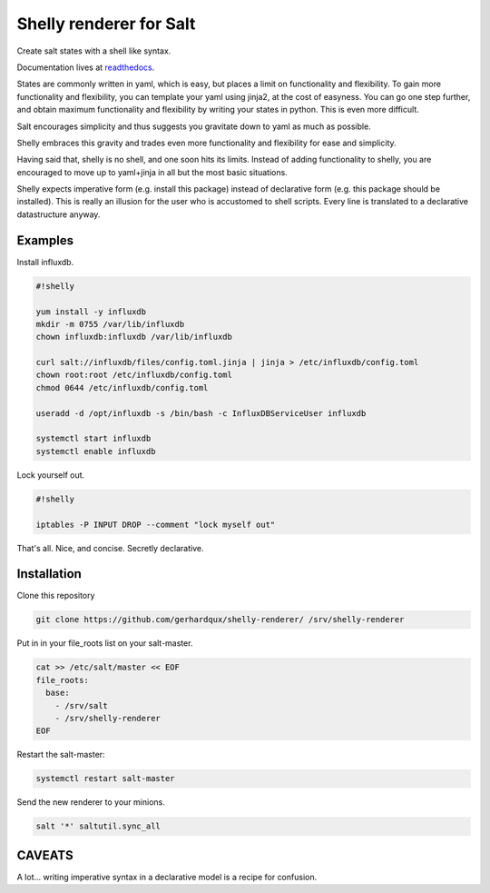 Shelly renderer for Salt
========================

Create salt states with a shell like syntax.

.. image:: https://travis-ci.org/gerhardqux/shelly-renderer.svg?branch=master
       :target: https://travis-ci.org/gerhardqux/shelly-renderer

Documentation lives at `readthedocs <http://shelly-renderer.readthedocs.org/en/latest/>`_.

States are commonly written in yaml, which is easy,
but places a limit on functionality and flexibility.
To gain more functionality and flexibility, you can template your yaml
using jinja2, at the cost of easyness. You can go one step further, and
obtain maximum functionality and flexibility by writing your states in python.
This is even more difficult.

Salt encourages simplicity and thus suggests you gravitate down to yaml as much
as possible.

Shelly embraces this gravity and trades even more functionality and
flexibility for ease and simplicity.

Having said that, shelly is no shell, and one soon hits its limits.
Instead of adding functionality to shelly, you are encouraged to move up
to yaml+jinja in all but the most basic situations.

Shelly expects imperative form (e.g. install this package) instead of
declarative form (e.g. this package should be installed). This is really
an illusion for the user who is accustomed to shell scripts. Every line
is translated to a declarative datastructure anyway.

Examples
--------

Install influxdb.

.. code-block:: bash

    #!shelly

    yum install -y influxdb
    mkdir -m 0755 /var/lib/influxdb
    chown influxdb:influxdb /var/lib/influxdb

    curl salt://influxdb/files/config.toml.jinja | jinja > /etc/influxdb/config.toml
    chown root:root /etc/influxdb/config.toml
    chmod 0644 /etc/influxdb/config.toml

    useradd -d /opt/influxdb -s /bin/bash -c InfluxDBServiceUser influxdb

    systemctl start influxdb
    systemctl enable influxdb

Lock yourself out.

.. code-block:: bash

    #!shelly

    iptables -P INPUT DROP --comment "lock myself out"

That's all. Nice, and concise. Secretly declarative.

Installation
------------

Clone this repository

.. code:: bash

    git clone https://github.com/gerhardqux/shelly-renderer/ /srv/shelly-renderer

Put in in your file_roots list on your salt-master.

.. code:: bash

    cat >> /etc/salt/master << EOF
    file_roots:
      base:
        - /srv/salt
        - /srv/shelly-renderer
    EOF

Restart the salt-master:

.. code:: bash

    systemctl restart salt-master

Send the new renderer to your minions.

.. code:: bash

    salt '*' saltutil.sync_all


CAVEATS
-------

A lot... writing imperative syntax in a declarative model is a recipe for confusion.
